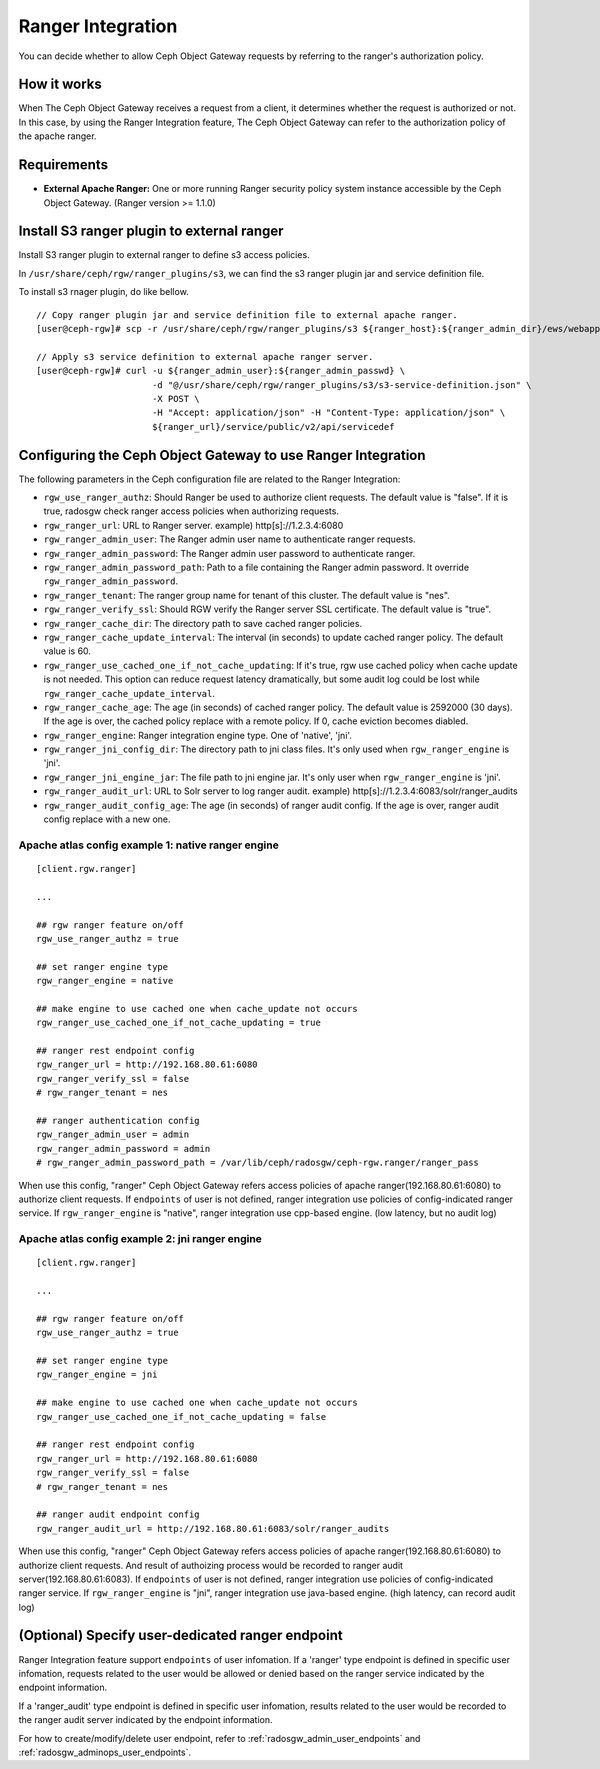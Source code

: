 ==================
Ranger Integration
==================

.. versionadded:: Apex (nes 1.1.1)

You can decide whether to allow Ceph Object Gateway requests by referring to the ranger's authorization policy.

How it works
============

.. ditaa::

 +--------+  1. send request
 | Client +------------------+
 +---+----+                  |
     ^                       v         2. query
     |                +------+------+     access policy  +------------------------+
     +--------------- + Ceph Object + -----------------> + Apache Ranger          |
     3. allow or deny | Gateway     + <----------------- + security policy System |
        request       +-------------+                    +------------------------+

When The Ceph Object Gateway receives a request from a client, it determines whether the request is authorized or not.
In this case, by using the Ranger Integration feature, The Ceph Object Gateway can refer to the authorization policy of the apache ranger.

Requirements
============

- **External Apache Ranger:** One or more running Ranger security policy system instance accessible by the Ceph Object Gateway. (Ranger version >= 1.1.0)

Install S3 ranger plugin to external ranger
=============

Install S3 ranger plugin to external ranger to define s3 access policies.

In ``/usr/share/ceph/rgw/ranger_plugins/s3``, we can find the s3 ranger plugin jar and service definition file.

To install s3 rnager plugin, do like bellow.
::

  // Copy ranger plugin jar and service definition file to external apache ranger.
  [user@ceph-rgw]# scp -r /usr/share/ceph/rgw/ranger_plugins/s3 ${ranger_host}:${ranger_admin_dir}/ews/webapp/WEB-INF/classes/ranger-plugins

  // Apply s3 service definition to external apache ranger server.
  [user@ceph-rgw]# curl -u ${ranger_admin_user}:${ranger_admin_passwd} \
                        -d "@/usr/share/ceph/rgw/ranger_plugins/s3/s3-service-definition.json" \
                        -X POST \
                        -H "Accept: application/json" -H "Content-Type: application/json" \
                        ${ranger_url}/service/public/v2/api/servicedef

Configuring the Ceph Object Gateway to use Ranger Integration
=============================================================

The following parameters in the Ceph configuration file are related to the Ranger Integration:

- ``rgw_use_ranger_authz``: Should Ranger be used to authorize client requests. The default value is "false".
  If it is true, radosgw check ranger access policies when authorizing requests.
- ``rgw_ranger_url``: URL to Ranger server. example) http[s]://1.2.3.4:6080
- ``rgw_ranger_admin_user``: The Ranger admin user name to authenticate ranger requests.
- ``rgw_ranger_admin_password``: The Ranger admin user password to authenticate ranger.
- ``rgw_ranger_admin_password_path``: Path to a file containing the Ranger admin password. It override ``rgw_ranger_admin_password``.
- ``rgw_ranger_tenant``: The ranger group name for tenant of this cluster. The default value is "nes".
- ``rgw_ranger_verify_ssl``: Should RGW verify the Ranger server SSL certificate. The default value is "true".
- ``rgw_ranger_cache_dir``: The directory path to save cached ranger policies.
- ``rgw_ranger_cache_update_interval``: The interval (in seconds) to update cached ranger policy. The default value is 60.
- ``rgw_ranger_use_cached_one_if_not_cache_updating``: If it's true, rgw use cached policy when cache update is not needed.
  This option can reduce request latency dramatically, but some audit log could be lost while ``rgw_ranger_cache_update_interval``.
- ``rgw_ranger_cache_age``: The age (in seconds) of cached ranger policy. The default value is 2592000 (30 days).
  If the age is over, the cached policy replace with a remote policy.
  If 0, cache eviction becomes diabled.
- ``rgw_ranger_engine``: Ranger integration engine type. One of 'native', 'jni'.
- ``rgw_ranger_jni_config_dir``: The directory path to jni class files. It's only used when ``rgw_ranger_engine`` is 'jni'.
- ``rgw_ranger_jni_engine_jar``: The file path to jni engine jar. It's only user when ``rgw_ranger_engine`` is 'jni'.
- ``rgw_ranger_audit_url``: URL to Solr server to log ranger audit. example) http[s]://1.2.3.4:6083/solr/ranger_audits
- ``rgw_ranger_audit_config_age``: The age (in seconds) of ranger audit config. If the age is over, ranger audit config replace with a new one.

Apache atlas config example 1: native ranger engine
---------------------------

::

  [client.rgw.ranger]

  ...

  ## rgw ranger feature on/off
  rgw_use_ranger_authz = true

  ## set ranger engine type
  rgw_ranger_engine = native

  ## make engine to use cached one when cache_update not occurs
  rgw_ranger_use_cached_one_if_not_cache_updating = true

  ## ranger rest endpoint config
  rgw_ranger_url = http://192.168.80.61:6080
  rgw_ranger_verify_ssl = false
  # rgw_ranger_tenant = nes

  ## ranger authentication config
  rgw_ranger_admin_user = admin
  rgw_ranger_admin_password = admin
  # rgw_ranger_admin_password_path = /var/lib/ceph/radosgw/ceph-rgw.ranger/ranger_pass

When use this config, "ranger" Ceph Object Gateway refers access policies of apache ranger(192.168.80.61:6080) to authorize client requests.
If ``endpoints`` of user is not defined, ranger integration use policies of config-indicated ranger service.
If ``rgw_ranger_engine`` is "native", ranger integration use cpp-based engine. (low latency, but no audit log)

Apache atlas config example 2: jni ranger engine
---------------------------

::

  [client.rgw.ranger]

  ...

  ## rgw ranger feature on/off
  rgw_use_ranger_authz = true

  ## set ranger engine type
  rgw_ranger_engine = jni

  ## make engine to use cached one when cache_update not occurs
  rgw_ranger_use_cached_one_if_not_cache_updating = false

  ## ranger rest endpoint config
  rgw_ranger_url = http://192.168.80.61:6080
  rgw_ranger_verify_ssl = false
  # rgw_ranger_tenant = nes

  ## ranger audit endpoint config
  rgw_ranger_audit_url = http://192.168.80.61:6083/solr/ranger_audits


When use this config, "ranger" Ceph Object Gateway refers access policies of apache ranger(192.168.80.61:6080) to authorize client requests.
And result of authoizing process would be recorded to ranger audit server(192.168.80.61:6083).
If ``endpoints`` of user is not defined, ranger integration use policies of config-indicated ranger service.
If ``rgw_ranger_engine`` is "jni", ranger integration use java-based engine. (high latency, can record audit log)

(Optional) Specify user-dedicated ranger endpoint
=================================================

Ranger Integration feature support ``endpoints`` of user infomation.
If a 'ranger' type endpoint is defined in specific user infomation,
requests related to the user would be allowed or denied based on the ranger service indicated by the endpoint information.

If a 'ranger_audit' type endpoint is defined in specific user infomation,
results related to the user would be recorded to the ranger audit server indicated by the endpoint information.

For how to create/modify/delete user endpoint, refer to :ref:`radosgw_admin_user_endpoints` and :ref:`radosgw_adminops_user_endpoints`.

.. ditaa::
                                          +-------------------------------+
                                          | Use endpoint indicated ranger |
                                          +-------------------------------+
                                                           ^
                        +------------------------------+   |
 +-----------+    +---> | If 'ranger' endpoint defined +---+
 | rgw  {io} |    |     +------------------------------+
 | user      + ---+
 | request   |    |     +------+          +---------------------------------+
 +-----------+    +---> | else + -------> | Use rgw config indicated ranger |
                        +------+          +---------------------------------+


